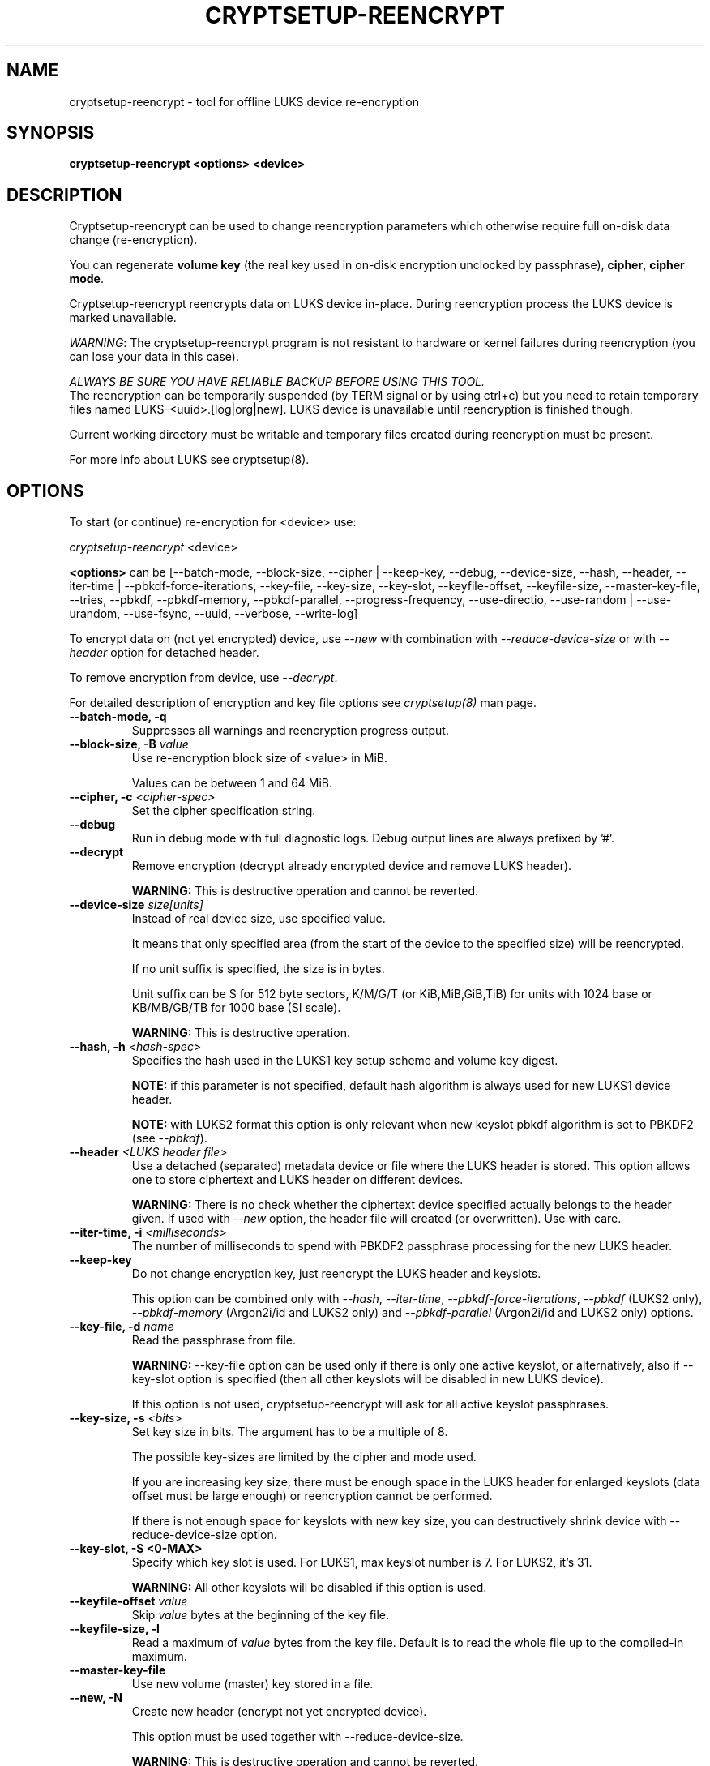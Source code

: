 .TH CRYPTSETUP-REENCRYPT "8" "January 2019" "cryptsetup-reencrypt" "Maintenance Commands"
.SH NAME
cryptsetup-reencrypt - tool for offline LUKS device re-encryption
.SH SYNOPSIS
.B cryptsetup-reencrypt <options> <device>
.SH DESCRIPTION
.PP
Cryptsetup-reencrypt can be used to change reencryption parameters
which otherwise require full on-disk data change (re-encryption).

You can regenerate \fBvolume key\fR (the real key used in on-disk encryption
unclocked by passphrase), \fBcipher\fR, \fBcipher mode\fR.

Cryptsetup-reencrypt reencrypts data on LUKS device in-place. During
reencryption process the LUKS device is marked unavailable.

\fIWARNING\fR: The cryptsetup-reencrypt program is not resistant to hardware
or kernel failures during reencryption (you can lose your data in this case).

\fIALWAYS BE SURE YOU HAVE RELIABLE BACKUP BEFORE USING THIS TOOL.\fR
.br
The reencryption can be temporarily suspended (by TERM signal or by
using ctrl+c) but you need to retain temporary files named LUKS-<uuid>.[log|org|new].
LUKS device is unavailable until reencryption is finished though.

Current working directory must be writable and temporary
files created during reencryption must be present.

For more info about LUKS see cryptsetup(8).
.PP
.SH OPTIONS
.TP
To start (or continue) re-encryption for <device> use:
.PP
\fIcryptsetup-reencrypt\fR <device>

\fB<options>\fR can be [\-\-batch-mode, \-\-block-size, \-\-cipher | \-\-keep-key,
\-\-debug, \-\-device-size, \-\-hash, \-\-header, \-\-iter-time | \-\-pbkdf\-force\-iterations,
\-\-key-file, \-\-key-size, \-\-key-slot, \-\-keyfile-offset, \-\-keyfile-size,
\-\-master\-key\-file, \-\-tries, \-\-pbkdf, \-\-pbkdf\-memory, \-\-pbkdf\-parallel,
\-\-progress-frequency, \-\-use-directio, \-\-use-random | \-\-use-urandom, \-\-use-fsync,
\-\-uuid, \-\-verbose, \-\-write-log]

To encrypt data on (not yet encrypted) device, use \fI\-\-new\fR with combination
with \fI\-\-reduce-device-size\fR or with \fI\-\-header\fR option for detached header.

To remove encryption from device, use \fI\-\-decrypt\fR.

For detailed description of encryption and key file options see \fIcryptsetup(8)\fR
man page.
.TP
.B "\-\-batch-mode, \-q"
Suppresses all warnings and reencryption progress output.
.TP
.B "\-\-block-size, \-B \fIvalue\fR"
Use re-encryption block size of <value> in MiB.

Values can be between 1 and 64 MiB.
.TP
.B "\-\-cipher, \-c" \fI<cipher-spec>\fR
Set the cipher specification string.
.TP
.B "\-\-debug"
Run in debug mode with full diagnostic logs. Debug output
lines are always prefixed by '#'.
.TP
.B "\-\-decrypt"
Remove encryption (decrypt already encrypted device and remove LUKS header).

\fBWARNING:\fR This is destructive operation and cannot be reverted.
.TP
.B "\-\-device-size \fIsize[units]\fR"
Instead of real device size, use specified value.

It means that only specified area (from the start of the device
to the specified size) will be reencrypted.

If no unit suffix is specified, the size is in bytes.

Unit suffix can be S for 512 byte sectors, K/M/G/T (or KiB,MiB,GiB,TiB)
for units with 1024 base or KB/MB/GB/TB for 1000 base (SI scale).

\fBWARNING:\fR This is destructive operation.
.TP
.B "\-\-hash, \-h \fI<hash-spec>\fR"
Specifies the hash used in the LUKS1 key setup scheme and volume key digest.

\fBNOTE:\fR if this parameter is not specified, default hash algorithm is always used
for new LUKS1 device header.

\fBNOTE:\fR with LUKS2 format this option is only relevant when new keyslot pbkdf algorithm
is set to PBKDF2 (see \fI\-\-pbkdf\fR).
.TP
.B "\-\-header\fR \fI<LUKS header file>\fR"
Use a detached (separated) metadata device or file where the
LUKS header is stored. This option allows one to store ciphertext
and LUKS header on different devices.

\fBWARNING:\fR There is no check whether the ciphertext device specified
actually belongs to the header given.
If used with \fI\-\-new\fR option, the header file will created (or overwritten).
Use with care.
.TP
.B "\-\-iter-time, \-i \fI<milliseconds>\fR"
The number of milliseconds to spend with PBKDF2 passphrase processing for the
new LUKS header.
.TP
.B "\-\-keep-key"
Do not change encryption key, just reencrypt the LUKS header and keyslots.

This option can be combined only with \fI\-\-hash\fR, \fI\-\-iter-time\fR,
\fI\-\-pbkdf\-force\-iterations\fR, \fI\-\-pbkdf\fR (LUKS2 only),
\fI\-\-pbkdf\-memory\fR (Argon2i/id and LUKS2 only) and \fI\-\-pbkdf\-parallel\fR
(Argon2i/id and LUKS2 only) options.
.TP
.B "\-\-key-file, \-d \fIname\fR"
Read the passphrase from file.

\fBWARNING:\fR \-\-key-file option can be used only if there is only one active keyslot,
or alternatively, also if \-\-key-slot option is specified (then all other keyslots
will be disabled in new LUKS device).

If this option is not used, cryptsetup-reencrypt will ask for all active keyslot
passphrases.
.TP
.B "\-\-key-size, \-s \fI<bits>\fR"
Set key size in bits. The argument has to be a multiple of  8.

The possible key-sizes are limited by the cipher and mode used.

If you are increasing key size, there must be enough space in the LUKS header
for enlarged keyslots (data offset must be large enough) or reencryption
cannot be performed.

If there is not enough space for keyslots with new key size,
you can destructively shrink device with \-\-reduce-device-size option.
.TP
.B "\-\-key-slot, \-S <0-MAX>"
Specify which key slot is used. For LUKS1, max keyslot number is 7. For LUKS2, it's 31.

\fBWARNING:\fR All other keyslots will be disabled if this option is used.
.TP
.B "\-\-keyfile-offset \fIvalue\fR"
Skip \fIvalue\fR bytes at the beginning of the key file.
.TP
.B "\-\-keyfile-size, \-l"
Read a maximum of \fIvalue\fR bytes from the key file.
Default is to read the whole file up to the compiled-in
maximum.
.TP
.B "\-\-master\-key\-file"
Use new volume (master) key stored in a file.
.TP
.B "\-\-new, \-N"
Create new header (encrypt not yet encrypted device).

This option must be used together with \-\-reduce-device-size.

\fBWARNING:\fR This is destructive operation and cannot be reverted.
.TP
.B "\-\-pbkdf"
Set Password-Based Key Derivation Function (PBKDF) algorithm for LUKS keyslot.
The PBKDF can be: \fIpbkdf2\fR, \fIargon2i\fR for Argon2i or \fIargon2id\fR for Argon2id.

For LUKS1, only \fIpbkdf2\fR is accepted (no need to use this option).
.TP
.B "\-\-pbkdf\-force\-iterations <num>"
Avoid PBKDF benchmark and set time cost (iterations) directly.
.TP
.B "\-\-pbkdf\-memory <number>"
Set the memory cost for PBKDF (for Argon2i/id the number represents kilobytes).
Note that it is maximal value, PBKDF benchmark or available physical memory
can decrease it.
This option is not available for PBKDF2.
.TP
.B "\-\-pbkdf\-parallel <number>"
Set the parallel cost for PBKDF (number of threads, up to 4).
Note that it is maximal value, it is decreased automatically if
CPU online count is lower.
This option is not available for PBKDF2.
.TP
.B "\-\-progress-frequency <seconds>"
Print separate line every <seconds> with reencryption progress.
.TP
.B "\-\-reduce-device-size \fIsize[units]\fR"
Enlarge data offset to specified value by shrinking device size.

This means that last sectors on the original device will be lost,
ciphertext data will be effectively shifted by specified
number of sectors.

It can be useful if you e.g. added some space to underlying
partition (so last sectors contains no data).

For units suffix see \-\-device-size parameter description.

You cannot shrink device more than by 64 MiB (131072 sectors).

\fBWARNING:\fR This is destructive operation and cannot be reverted.
Use with extreme care - shrunk filesystems are usually unrecoverable.
.TP
.B "\-\-tries, \-T"
Number of retries for invalid passphrase entry.
.TP
.B "\-\-type <type>"
Use only while encrypting not yet encrypted device (see \-\-new).

Specify LUKS version when performing in-place encryption. If the parameter
is omitted default value (LUKS1) is used. Type may be one of: \fBluks\fR (default),
\fBluks1\fR or \fBluks2\fR.
.TP
.B "\-\-use-directio"
Use direct-io (O_DIRECT) for all read/write data operations related
to block device undergoing reencryption.

Useful if direct-io operations perform better than normal buffered
operations (e.g. in virtual environments).
.TP
.B "\-\-use-fsync"
Use fsync call after every written block. This applies for reencryption
log files as well.
.TP
.B "\-\-use-random"
.TP
.B "\-\-use-urandom"
Define which kernel random number generator will be used to create the volume key.
.TP
.B "\-\-uuid" \fI<uuid>\fR
Use only while resuming an interrupted decryption process (see \-\-decrypt).

To find out what \fI<uuid>\fR to pass look for temporary files LUKS-<uuid>.[|log|org|new]
of the interrupted decryption process.
.TP
.B "\-\-verbose, \-v"
Print more information on command execution.
.TP
.B "\-\-version"
Show the program version.
.TP
.B "\-\-write-log"
Update log file after every block write. This can slow down reencryption
but will minimize data loss in the case of system crash.

.SH RETURN CODES
Cryptsetup-reencrypt returns 0 on success and a non-zero value on error.

Error codes are: 1 wrong parameters, 2 no permission,
3 out of memory, 4 wrong device specified, 5 device already exists
or device is busy.
.SH EXAMPLES
.TP
Reencrypt /dev/sdb1 (change volume key)
cryptsetup-reencrypt /dev/sdb1
.TP
Reencrypt and also change cipher and cipher mode
cryptsetup-reencrypt /dev/sdb1 \-c aes-xts-plain64
.TP
Add LUKS encryption to not yet encrypted device

First, be sure you have space added to disk.

Or alternatively shrink filesystem in advance.
.br
Here we need 4096 512-bytes sectors (enough for 2x128 bit key).

fdisk \-u /dev/sdb # move sdb1 partition end + 4096 sectors
(or use resize2fs or tool for your filesystem and shrink it)

cryptsetup-reencrypt /dev/sdb1 \-\-new \-\-reduce-device-size 4096S
.TP
Remove LUKS encryption completely

cryptsetup-reencrypt /dev/sdb1 \-\-decrypt

.SH REPORTING BUGS
Report bugs, including ones in the documentation, on
the cryptsetup mailing list at <dm-crypt@saout.de>
or in the 'Issues' section on LUKS website.
Please attach the output of the failed command with the
\-\-debug option added.
.SH AUTHORS
Cryptsetup-reencrypt was written by Milan Broz <gmazyland@gmail.com>.
.SH COPYRIGHT
Copyright \(co 2012-2019 Milan Broz
.br
Copyright \(co 2012-2019 Red Hat, Inc.

This is free software; see the source for copying conditions.  There is NO
warranty; not even for MERCHANTABILITY or FITNESS FOR A PARTICULAR PURPOSE.
.SH SEE ALSO
The project website at \fBhttps://gitlab.com/cryptsetup/cryptsetup\fR
